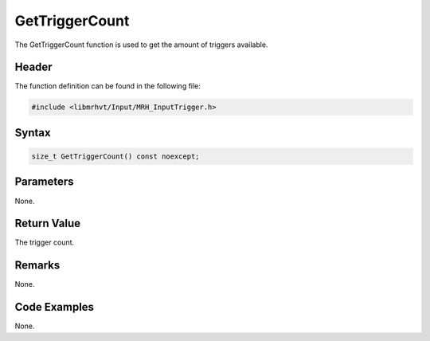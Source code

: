 GetTriggerCount
===============
The GetTriggerCount function is used to get the amount of triggers 
available.

Header
------
The function definition can be found in the following file:

.. code-block:: c

    #include <libmrhvt/Input/MRH_InputTrigger.h>


Syntax
------
.. code-block:: c

    size_t GetTriggerCount() const noexcept;


Parameters
----------
None.

Return Value
------------
The trigger count.

Remarks
-------
None.

Code Examples
-------------
None.